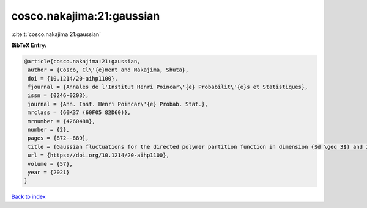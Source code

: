 cosco.nakajima:21:gaussian
==========================

:cite:t:`cosco.nakajima:21:gaussian`

**BibTeX Entry:**

.. code-block:: bibtex

   @article{cosco.nakajima:21:gaussian,
    author = {Cosco, Cl\'{e}ment and Nakajima, Shuta},
    doi = {10.1214/20-aihp1100},
    fjournal = {Annales de l'Institut Henri Poincar\'{e} Probabilit\'{e}s et Statistiques},
    issn = {0246-0203},
    journal = {Ann. Inst. Henri Poincar\'{e} Probab. Stat.},
    mrclass = {60K37 (60F05 82D60)},
    mrnumber = {4260488},
    number = {2},
    pages = {872--889},
    title = {Gaussian fluctuations for the directed polymer partition function in dimension {$d \geq 3$} and in the whole {$L^2$}-region},
    url = {https://doi.org/10.1214/20-aihp1100},
    volume = {57},
    year = {2021}
   }

`Back to index <../By-Cite-Keys.rst>`_
